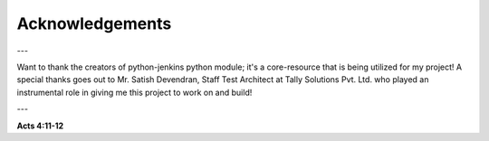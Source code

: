 Acknowledgements
===================

---

Want to thank the creators of python-jenkins python module; it's a core-resource that is being utilized for my project!
A special thanks goes out to Mr. Satish Devendran, Staff Test Architect at Tally Solutions Pvt. Ltd. who played an instrumental role in giving me this project to work on and build!

---

**Acts 4:11-12**